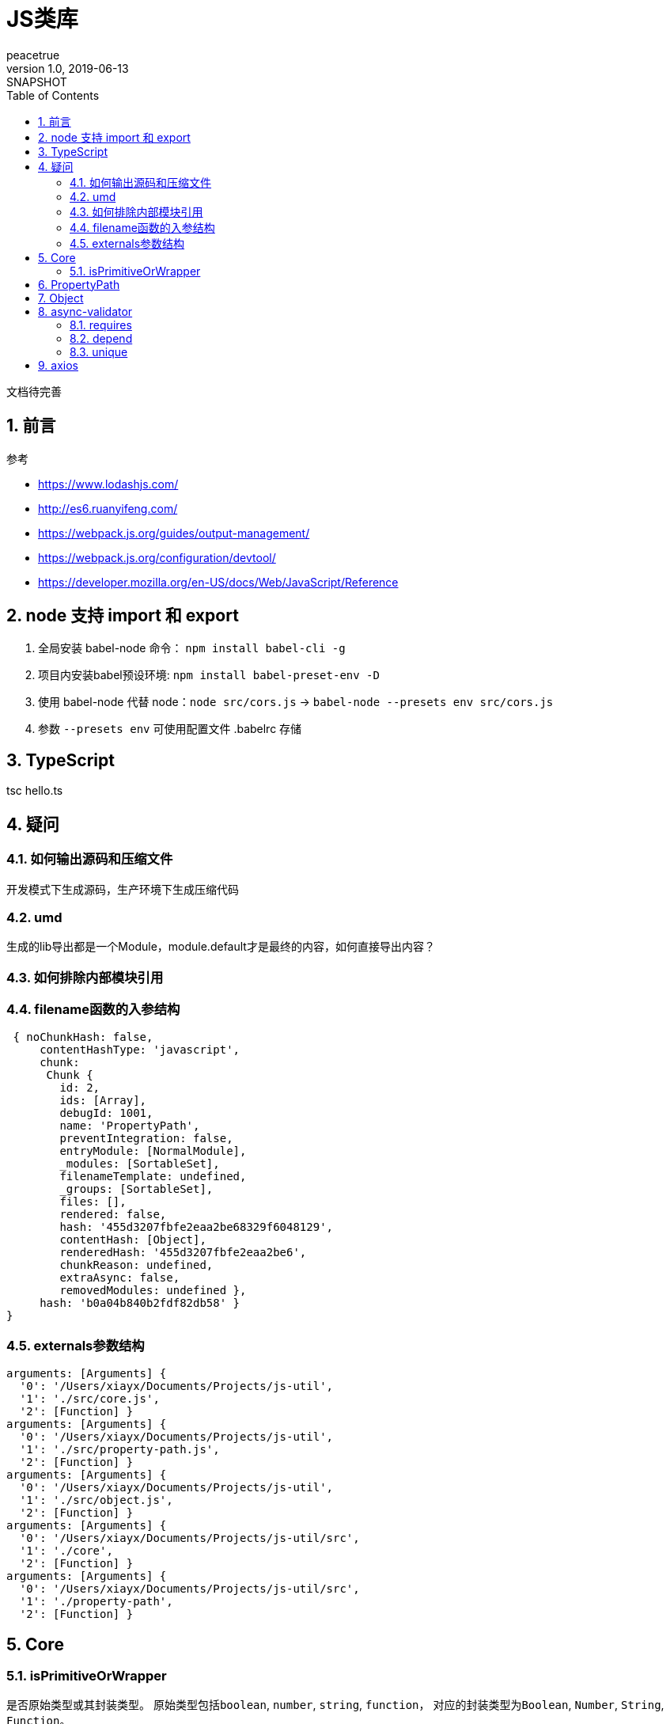 = JS类库
peacetrue
v1.0, 2019-06-13: SNAPSHOT
:doctype: docbook
:toc: left
:numbered:

文档待完善
//TODO 文档待完善

== 前言

.参考
* https://www.lodashjs.com/
* http://es6.ruanyifeng.com/
* https://webpack.js.org/guides/output-management/
* https://webpack.js.org/configuration/devtool/
* https://developer.mozilla.org/en-US/docs/Web/JavaScript/Reference

== node 支持 import 和 export

. 全局安装 babel-node 命令： ``npm install babel-cli -g``
. 项目内安装babel预设环境: ``npm install babel-preset-env -D``
. 使用 babel-node 代替 node：``node src/cors.js`` -> ``babel-node --presets env src/cors.js``
. 参数 ``--presets env`` 可使用配置文件 .babelrc 存储

== TypeScript

tsc hello.ts

== 疑问

=== 如何输出源码和压缩文件

开发模式下生成源码，生产环境下生成压缩代码

=== umd

生成的lib导出都是一个Module，module.default才是最终的内容，如何直接导出内容？

=== 如何排除内部模块引用

=== filename函数的入参结构

[source%nowrap,javascript]
----
 { noChunkHash: false,
     contentHashType: 'javascript',
     chunk:
      Chunk {
        id: 2,
        ids: [Array],
        debugId: 1001,
        name: 'PropertyPath',
        preventIntegration: false,
        entryModule: [NormalModule],
        _modules: [SortableSet],
        filenameTemplate: undefined,
        _groups: [SortableSet],
        files: [],
        rendered: false,
        hash: '455d3207fbfe2eaa2be68329f6048129',
        contentHash: [Object],
        renderedHash: '455d3207fbfe2eaa2be6',
        chunkReason: undefined,
        extraAsync: false,
        removedModules: undefined },
     hash: 'b0a04b840b2fdf82db58' }
}
----

=== externals参数结构

----
arguments: [Arguments] {
  '0': '/Users/xiayx/Documents/Projects/js-util',
  '1': './src/core.js',
  '2': [Function] }
arguments: [Arguments] {
  '0': '/Users/xiayx/Documents/Projects/js-util',
  '1': './src/property-path.js',
  '2': [Function] }
arguments: [Arguments] {
  '0': '/Users/xiayx/Documents/Projects/js-util',
  '1': './src/object.js',
  '2': [Function] }
arguments: [Arguments] {
  '0': '/Users/xiayx/Documents/Projects/js-util/src',
  '1': './core',
  '2': [Function] }
arguments: [Arguments] {
  '0': '/Users/xiayx/Documents/Projects/js-util/src',
  '1': './property-path',
  '2': [Function] }

----

== Core

=== isPrimitiveOrWrapper

是否原始类型或其封装类型。 原始类型包括``boolean``, ``number``, ``string``, ``function``， 对应的封装类型为``Boolean``, ``Number``, ``String``, ``Function``。

.示例
----

----

== PropertyPath

嵌套对象中从根属性到叶子属性组成的路径。

例如：

[source%nowrap,javascript]
----
let demo = {
    undefined: undefined,
    null: null,
    boolean: true,
    number: 1,
    string: "string",
    function: function () {},
    array: [1, 'string', {name: 'hi array'}],
    object: {name: 'hi object'},
    date: new Date(),
}
----

* array[3].name : 'hi array'
* object.name : 'hi object'

== Object

== async-validator

.参考
* https://github.com/yiminghe/async-validator

=== requires

多个属性中至少有一个不为``null`` 或者 ``undefined``

=== depend

属性B依赖于属性A； 属性A有值，则属性B必须有值； 属性A无值，则属性B可以有值也可以无值。

=== unique

唯一性校验，支持多字段唯一性

== axios

配置默认axios





